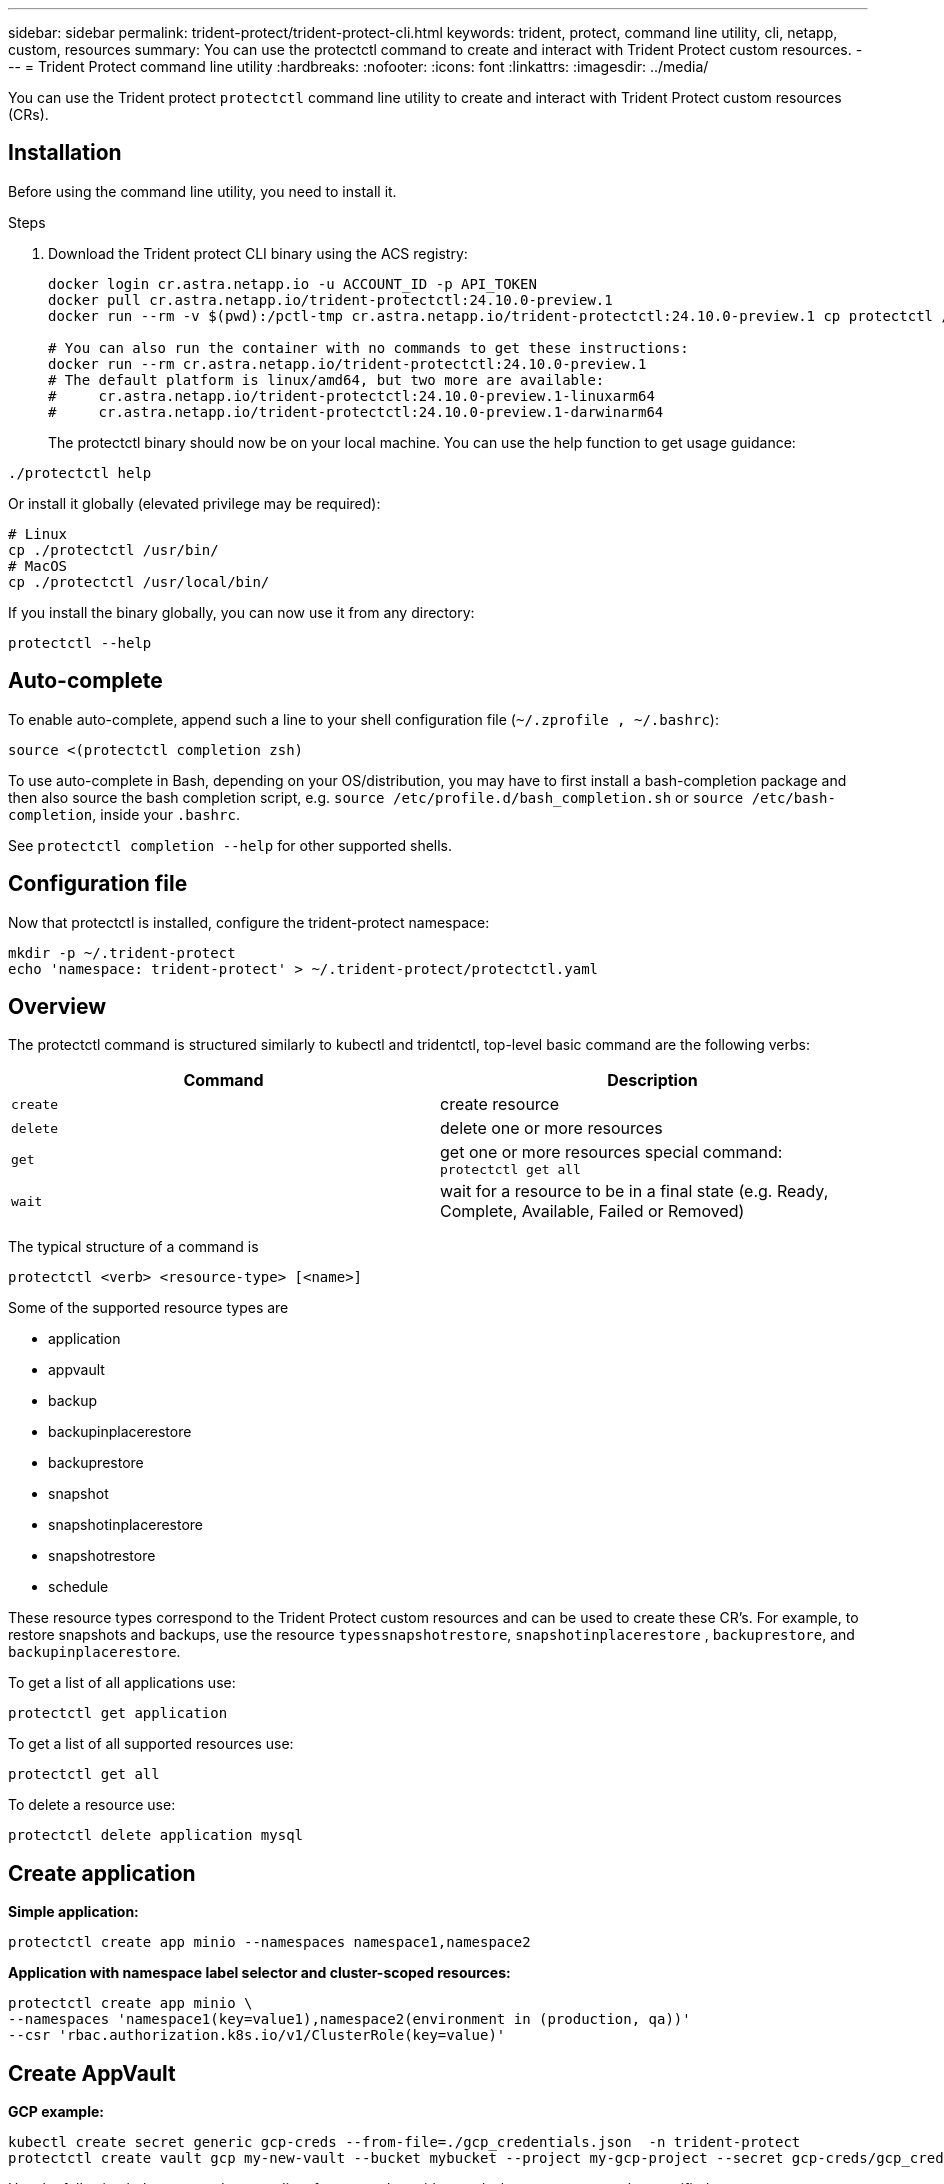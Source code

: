 ---
sidebar: sidebar
permalink: trident-protect/trident-protect-cli.html
keywords: trident, protect, command line utility, cli, netapp, custom, resources
summary: You can use the protectctl command to create and interact with Trident Protect custom resources.
---
= Trident Protect command line utility
:hardbreaks:
:nofooter:
:icons: font
:linkattrs:
:imagesdir: ../media/

[.lead]
You can use the Trident protect `protectctl` command line utility to create and interact with Trident Protect custom resources (CRs).

== Installation
Before using the command line utility, you need to install it.

.Steps
. Download the Trident protect CLI binary using the ACS registry:
+
[source,console]
----
docker login cr.astra.netapp.io -u ACCOUNT_ID -p API_TOKEN
docker pull cr.astra.netapp.io/trident-protectctl:24.10.0-preview.1
docker run --rm -v $(pwd):/pctl-tmp cr.astra.netapp.io/trident-protectctl:24.10.0-preview.1 cp protectctl /pctl-tmp

# You can also run the container with no commands to get these instructions:
docker run --rm cr.astra.netapp.io/trident-protectctl:24.10.0-preview.1
# The default platform is linux/amd64, but two more are available:
#     cr.astra.netapp.io/trident-protectctl:24.10.0-preview.1-linuxarm64
#     cr.astra.netapp.io/trident-protectctl:24.10.0-preview.1-darwinarm64
----
The protectctl binary should now be on your local machine. You can use the help function to get usage guidance:
----
./protectctl help
----
Or install it globally (elevated privilege may be required):
----
# Linux
cp ./protectctl /usr/bin/
# MacOS
cp ./protectctl /usr/local/bin/
----
If you install the binary globally, you can now use it from any directory:
----
protectctl --help
----
== Auto-complete
To enable auto-complete, append such a line to your shell configuration file (`~/.zprofile , ~/.bashrc`):
----
source <(protectctl completion zsh)
----
To use auto-complete in Bash, depending on your OS/distribution, you may have to first install a bash-completion package and then also source the bash completion script, e.g. `source /etc/profile.d/bash_completion.sh` or `source /etc/bash-completion`, inside your `.bashrc`.

See `protectctl completion --help` for other supported shells.

== Configuration file
Now that protectctl is installed, configure the trident-protect namespace:
----
mkdir -p ~/.trident-protect
echo 'namespace: trident-protect' > ~/.trident-protect/protectctl.yaml
----
== Overview
The protectctl command is structured similarly to kubectl and tridentctl, top-level basic command are the following verbs:
[cols="2,2a" options="header"]
|===
| Command
| Description

| `create`
| create resource

| `delete`
| delete one or more resources

| `get`
| get one or more resources
special command: `protectctl get all`

| `wait` 
| wait for a resource to be in a final state (e.g. Ready, Complete, Available, Failed or Removed)
|===

The typical structure of a command is
----
protectctl <verb> <resource-type> [<name>]
----

Some of the supported resource types are

* application
* appvault
* backup
* backupinplacerestore
* backuprestore
* snapshot
* snapshotinplacerestore
* snapshotrestore
* schedule

These resource types correspond to the Trident Protect custom resources and can be used to create these CR’s. For example, to restore snapshots and backups, use the resource 
`typessnapshotrestore`, `snapshotinplacerestore` , `backuprestore`, and `backupinplacerestore`.

To get a list of all applications use:
----
protectctl get application
----

To get a list of all supported resources use:
----
protectctl get all
----

To delete a resource use:
----
protectctl delete application mysql
----

== Create application

*Simple application:*
----
protectctl create app minio --namespaces namespace1,namespace2
----

*Application with namespace label selector and cluster-scoped resources:*
----
protectctl create app minio \
--namespaces 'namespace1(key=value1),namespace2(environment in (production, qa))' 
--csr 'rbac.authorization.k8s.io/v1/ClusterRole(key=value)'
----

== Create AppVault
 
*GCP example:*
----
kubectl create secret generic gcp-creds --from-file=./gcp_credentials.json  -n trident-protect
protectctl create vault gcp my-new-vault --bucket mybucket --project my-gcp-project --secret gcp-creds/gcp_credentials.json
----

Use the following help command to get a list of supported providers and what arguments can be specified:
----
protectctl create appvault -help
protectctl create appvault azure -help
----

Please see section link:trident-protect-appvault-custom-resources.html[AppVault custom resources] for examples for provider-specific secrets.

== Create backup
----
protectctl create backup mybackup --appvault my-new-vault --app minio
----

== Restore backup
Restore backup using existing Backup CR:
----
protectctl create backuprestore minio2 minio:minio2 -backup mybackup
----

Restore backup without existing Backup CR, e.g. in a disaster recovery scenario (AppVault pointing to the bucket must exist):
----
protectctl create backuprestore minio2 minio:minio2 --path minio_c22fe644-2606-4630-93ab-6319e1640b18/backups/mybackup_42e753bd-47ec-4f92-9282-bd65910ac064 --appvault  my-new-vault 
----

[NOTE]
====
The value for the `--path` parameter can be found in the backup CR field `appArchivePath`, or using the AppVault browser.
====

Restoring a backup (in-place) with a resource filter would look like this:
----
protectctl create backupinplacerestore restore1 --backup mybackup --resource-filter-include '[{"Kind":"PersistentVolumeClaim"}]'
----

The resource filter can be specified either as -include or -exclude filter, the argument is a list of resource matchers in JSON format. A full example of what a single resource matcher can look like:
----
{"Group":"apps","Kind":"Deployment","Version":"v1","Names":["my-deployment"],"Namespaces":["my-namespace"],"LabelSelectors":["app=my-app"]}
----

For normal restore (not in-place) a storage class mapping can be specified as a comma-separated list:
----
--storageclass-mapping source-class1:target-class1,source-class2:target-class2
----

== AppVault browser

To see the content of an AppVault:
----
protectctl get appvaultcontent gcp-vault --show-resources all
----

*Example output*:
----
+-------------+-------+----------+-----------------------------+---------------------------+
|   CLUSTER   |  APP  |   TYPE   |            NAME             |         TIMESTAMP         |
+-------------+-------+----------+-----------------------------+---------------------------+
|             | mysql | snapshot | mysnap                      | 2024-08-09 21:02:11 (UTC) |
| production1 | mysql | snapshot | hourly-e7db6-20240815180300 | 2024-08-15 18:03:06 (UTC) |
| production1 | mysql | snapshot | hourly-e7db6-20240815190300 | 2024-08-15 19:03:06 (UTC) |
| production1 | mysql | snapshot | hourly-e7db6-20240815200300 | 2024-08-15 20:03:06 (UTC) |
| production1 | mysql | backup   | hourly-e7db6-20240815180300 | 2024-08-15 18:04:25 (UTC) |
| production1 | mysql | backup   | hourly-e7db6-20240815190300 | 2024-08-15 19:03:30 (UTC) |
| production1 | mysql | backup   | hourly-e7db6-20240815200300 | 2024-08-15 20:04:21 (UTC) |
| production1 | mysql | backup   | mybackup5                   | 2024-08-09 22:25:13 (UTC) |
|             | mysql | backup   | mybackup                    | 2024-08-09 21:02:52 (UTC) |
+-------------+-------+----------+-----------------------------+---------------------------+ 
----
To see the AppVaultPath for each resource, use `flag --show-paths`.

The cluster name in the first column of the table is only available if a cluster name was specified in the trident protect helm installation, e.g. using `--set clusterName=production1`. 
